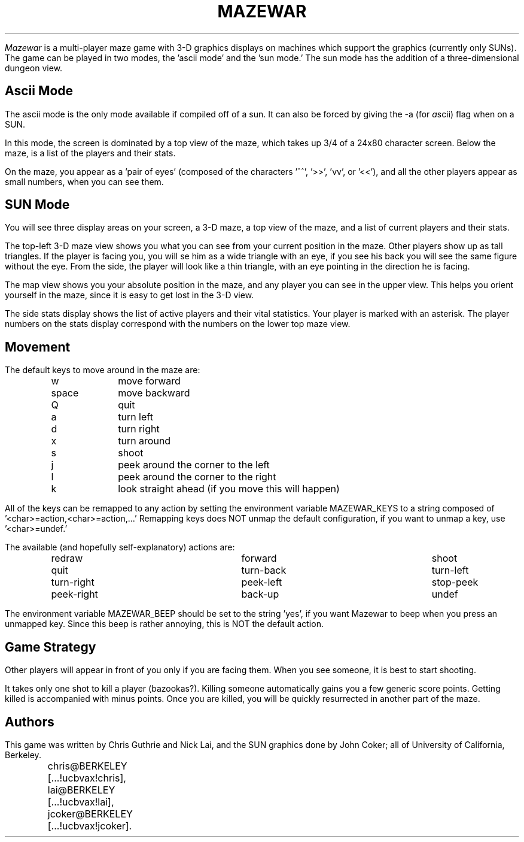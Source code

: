 \"
\"  Mazewar documentation.
\"  use 'nroff -ms' to prepare.
\"
.LG
.TL
MAZEWAR
.SM
.PP
.I Mazewar
is a multi-player maze game with 3-D graphics
displays on machines which support the graphics (currently only SUNs).
The game can be played in two modes, the 'ascii mode' and the 'sun mode.'
The sun mode has the addition of a three-dimensional dungeon view.
.SH
Ascii Mode
.PP
The ascii mode is the only mode available if compiled off of a sun.
It can also be forced by giving the -a (for \fIa\fPscii)
flag when on a SUN.
.PP
In this mode, the screen is dominated by a top view of the maze,
which takes up 3/4 of a 24x80 character screen.
Below the maze, is a list of the players and their stats.
.PP
On the maze, you appear as a 'pair of eyes' (composed of the 
characters '^^', '>>', 'vv', or '<<'), and all the other players 
appear as small numbers, when you can see them.
.SH
SUN Mode
.PP
You will see three display areas on your screen, a 3-D maze,
a top view of the maze, and a list of current players and their stats.
.PP
The top-left 3-D maze view shows you what you can see from
your current position in the maze.  Other players show up as tall
triangles.  If the player is facing you, you will se him as a wide
triangle with an eye, if you see his back you will see the same figure
without the eye.  From the side, the player will look like a thin
triangle, with an eye pointing in the direction he is facing.
.PP
The map view shows you your absolute position in the maze, and
any player you can see in the upper view.  This helps you orient yourself
in the maze, since it is easy to get lost in the 3-D view.
.PP
The side stats display shows the list of active players and their
vital statistics.  Your player is marked with an asterisk.  The player
numbers on the stats display correspond with the numbers on the lower
top maze view.
.SH
Movement
.PP
The default keys to move around in the maze are:
.ta .5i 1.25i
.nf
	w 	move forward
	space	move backward
	Q	quit
	a	turn left
	d	turn right
	x	turn around
	s	shoot
	j	peek around the corner to the left
	l	peek around the corner to the right
	k	look straight ahead (if you move this will happen)
.fi
.PP
All of the keys can be remapped to any action by setting the environment
variable MAZEWAR_KEYS to a string composed of '<char>=action,<char>=action,...'
Remapping keys does NOT unmap the default configuration, if you want
to unmap a key, use '<char>=undef.'
.PP
The available (and hopefully self-explanatory) actions are:
.nf
.ta .5i 2.5i 4.5i
	redraw	forward	shoot
	quit	turn-back	turn-left
	turn-right	peek-left	stop-peek
	peek-right	back-up	undef
.fi
.PP
The environment variable MAZEWAR_BEEP should be set to the 
string 'yes', if you want Mazewar to beep when you press an unmapped key.
Since this beep is rather annoying, this is NOT the default action.
.SH
Game Strategy
.PP
Other players will appear in front of you only if you are 
facing them.  When you see someone, it is best to start shooting.  
.PP
It takes only one shot to kill a player (bazookas?).  Killing
someone automatically gains you a few generic score points.  Getting
killed is accompanied with minus points.  Once you are killed, you will
be quickly resurrected in another part of the maze.
.SH
Authors
.PP
This game was written by Chris Guthrie and Nick Lai, and the
SUN graphics done by John Coker; 
all of University of California, Berkeley.
.sp
.nf
	chris@BERKELEY [...!ucbvax!chris],
	lai@BERKELEY [...!ucbvax!lai],
	jcoker@BERKELEY [...!ucbvax!jcoker].
.fi
